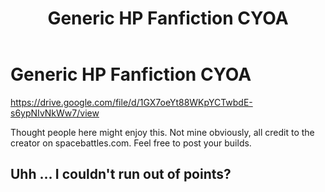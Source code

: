 #+TITLE: Generic HP Fanfiction CYOA

* Generic HP Fanfiction CYOA
:PROPERTIES:
:Author: orel_
:Score: 0
:DateUnix: 1522500598.0
:DateShort: 2018-Mar-31
:FlairText: Misc
:END:
[[https://drive.google.com/file/d/1GX7oeYt88WKpYCTwbdE-s6ypNIvNkWw7/view]]

Thought people here might enjoy this. Not mine obviously, all credit to the creator on spacebattles.com. Feel free to post your builds.


** Uhh ... I couldn't run out of points?
:PROPERTIES:
:Author: Kazeto
:Score: 1
:DateUnix: 1522532855.0
:DateShort: 2018-Apr-01
:END:
